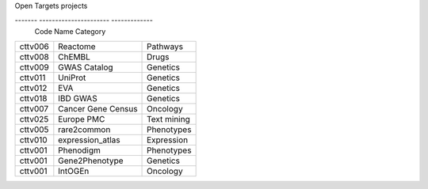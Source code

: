 Open Targets projects

-------  ----------------------  -------------
 Code     Name                     Category
=======  ======================  =============
cttv006  Reactome                  Pathways
cttv008  ChEMBL                    Drugs
cttv009  GWAS Catalog              Genetics
cttv011  UniProt                   Genetics
cttv012  EVA                       Genetics
cttv018  IBD GWAS                  Genetics
cttv007  Cancer Gene Census        Oncology
cttv025  Europe PMC                Text mining
cttv005  rare2common               Phenotypes
cttv010  expression_atlas          Expression
cttv001  Phenodigm                 Phenotypes
cttv001  Gene2Phenotype            Genetics
cttv001  IntOGEn                   Oncology
=======  ======================  =============